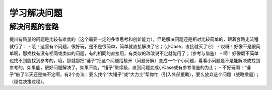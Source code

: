 学习解决问题
============

解决问题的套路
--------------
提出有质量的问题是比较有难度的（这个需要一定的多维思考和创新能力），但是解决问题还是相对比较简单的，跟着套路走流程就行了：  
- 哦！这里有个问题，很好玩，是不是很简单，简单就直接解决了它；（小Case，直接就灭了它）
- 哎呀！好像不是很简单啊，那找找有没有相同或类似的问题，有的相同的直接用，有类似的改改说不定就能用了；（参考与借鉴）
- 啊！好像既不简单也找不到能找到参考的，哦，那就那把“锤子”把这个问题给敲开（问题分解）变成一个个小问题，看看小问题是不是能解决或找到参考的，如果能，很好问题解决了，如果不能，“锤子”继续敲，直到问题变成小Case或有参考借鉴的为止；
- 不好玩啊！“锤子”敲了半天还是搞不定啊，有2个办法：要么找个“大锤子”或“大力士”帮你忙（引入外部援助），要么放弃这个问题（战略撤退）；（理性决策过程）。
